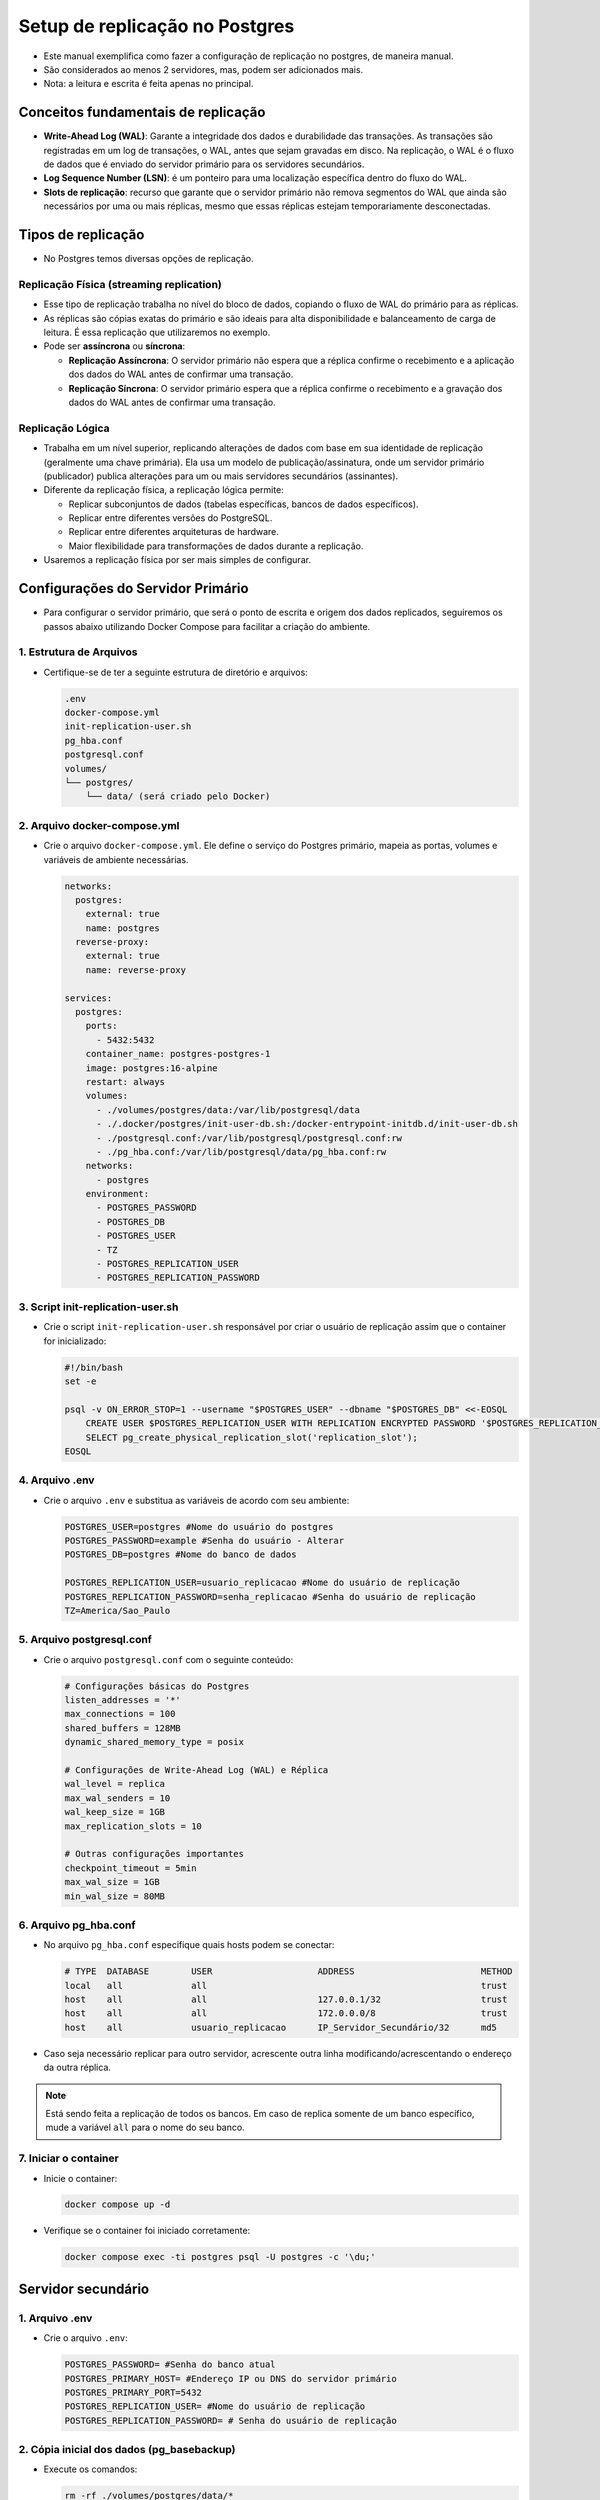 Setup de replicação no Postgres
==============================

- Este manual exemplifica como fazer a configuração de replicação no postgres, de maneira manual.
- São considerados ao menos 2 servidores, mas, podem ser adicionados mais.

- Nota: a leitura e escrita é feita apenas no principal.

Conceitos fundamentais de replicação
-----------------------------------

- **Write-Ahead Log (WAL)**: Garante a integridade dos dados e durabilidade das transações. As transações são registradas em um log de transações, o WAL, antes que sejam gravadas em disco. Na replicação, o WAL é o fluxo de dados que é enviado do servidor primário para os servidores secundários.

- **Log Sequence Number (LSN)**: é um ponteiro para uma localização específica dentro do fluxo do WAL.

- **Slots de replicação**: recurso que garante que o servidor primário não remova segmentos do WAL que ainda são necessários por uma ou mais réplicas, mesmo que essas réplicas estejam temporariamente desconectadas.

Tipos de replicação
-------------------

- No Postgres temos diversas opções de replicação.

Replicação Física (streaming replication)
~~~~~~~~~~~~~~~~~~~~~~~~~~~~~~~~~~~~~~~~~

- Esse tipo de replicação trabalha no nível do bloco de dados, copiando o fluxo de WAL do primário para as réplicas.
- As réplicas são cópias exatas do primário e são ideais para alta disponibilidade e balanceamento de carga de leitura. É essa replicação que utilizaremos no exemplo.
- Pode ser **assíncrona** ou **síncrona**:

  - **Replicação Assíncrona**: O servidor primário não espera que a réplica confirme o recebimento e a aplicação dos dados do WAL antes de confirmar uma transação.

  - **Replicação Síncrona**: O servidor primário espera que a réplica confirme o recebimento e a gravação dos dados do WAL antes de confirmar uma transação.

Replicação Lógica
~~~~~~~~~~~~~~~~~

- Trabalha em um nível superior, replicando alterações de dados com base em sua identidade de replicação (geralmente uma chave primária). Ela usa um modelo de publicação/assinatura, onde um servidor primário (publicador) publica alterações para um ou mais servidores secundários (assinantes). 
- Diferente da replicação física, a replicação lógica permite:

  - Replicar subconjuntos de dados (tabelas específicas, bancos de dados específicos).
  - Replicar entre diferentes versões do PostgreSQL.
  - Replicar entre diferentes arquiteturas de hardware.
  - Maior flexibilidade para transformações de dados durante a replicação.

- Usaremos a replicação física por ser mais simples de configurar.

Configurações do Servidor Primário
---------------------------------

- Para configurar o servidor primário, que será o ponto de escrita e origem dos dados replicados, seguiremos os passos abaixo utilizando Docker Compose para facilitar a criação do ambiente.

1. Estrutura de Arquivos
~~~~~~~~~~~~~~~~~~~~~~~~

- Certifique-se de ter a seguinte estrutura de diretório e arquivos:

  .. code-block:: bash

     .env
     docker-compose.yml
     init-replication-user.sh
     pg_hba.conf
     postgresql.conf
     volumes/
     └── postgres/
         └── data/ (será criado pelo Docker)

2. Arquivo docker-compose.yml
~~~~~~~~~~~~~~~~~~~~~~~~~~~~

- Crie o arquivo ``docker-compose.yml``. Ele define o serviço do Postgres primário, mapeia as portas, volumes e variáveis de ambiente necessárias.

  .. code-block:: yaml

     networks:
       postgres:
         external: true
         name: postgres
       reverse-proxy:
         external: true
         name: reverse-proxy
         
     services:
       postgres:
         ports:
           - 5432:5432
         container_name: postgres-postgres-1
         image: postgres:16-alpine
         restart: always
         volumes:
           - ./volumes/postgres/data:/var/lib/postgresql/data
           - ./.docker/postgres/init-user-db.sh:/docker-entrypoint-initdb.d/init-user-db.sh
           - ./postgresql.conf:/var/lib/postgresql/postgresql.conf:rw
           - ./pg_hba.conf:/var/lib/postgresql/data/pg_hba.conf:rw
         networks:
           - postgres
         environment:
           - POSTGRES_PASSWORD
           - POSTGRES_DB
           - POSTGRES_USER
           - TZ
           - POSTGRES_REPLICATION_USER
           - POSTGRES_REPLICATION_PASSWORD

3. Script init-replication-user.sh
~~~~~~~~~~~~~~~~~~~~~~~~~~~~~~~~~~

- Crie o script ``init-replication-user.sh`` responsável por criar o usuário de replicação assim que o container for inicializado:

  .. code-block:: bash

     #!/bin/bash
     set -e

     psql -v ON_ERROR_STOP=1 --username "$POSTGRES_USER" --dbname "$POSTGRES_DB" <<-EOSQL
         CREATE USER $POSTGRES_REPLICATION_USER WITH REPLICATION ENCRYPTED PASSWORD '$POSTGRES_REPLICATION_PASSWORD';
         SELECT pg_create_physical_replication_slot('replication_slot');
     EOSQL

4. Arquivo .env
~~~~~~~~~~~~~~~

- Crie o arquivo ``.env`` e substitua as variáveis de acordo com seu ambiente:

  .. code-block:: bash

     POSTGRES_USER=postgres #Nome do usuário do postgres
     POSTGRES_PASSWORD=example #Senha do usuário - Alterar
     POSTGRES_DB=postgres #Nome do banco de dados

     POSTGRES_REPLICATION_USER=usuario_replicacao #Nome do usuário de replicação
     POSTGRES_REPLICATION_PASSWORD=senha_replicacao #Senha do usuário de replicação
     TZ=America/Sao_Paulo

5. Arquivo postgresql.conf
~~~~~~~~~~~~~~~~~~~~~~~~~~

- Crie o arquivo ``postgresql.conf`` com o seguinte conteúdo:

  .. code-block:: ini

     # Configurações básicas do Postgres
     listen_addresses = '*'
     max_connections = 100
     shared_buffers = 128MB
     dynamic_shared_memory_type = posix

     # Configurações de Write-Ahead Log (WAL) e Réplica
     wal_level = replica
     max_wal_senders = 10
     wal_keep_size = 1GB
     max_replication_slots = 10

     # Outras configurações importantes
     checkpoint_timeout = 5min
     max_wal_size = 1GB
     min_wal_size = 80MB

6. Arquivo pg_hba.conf
~~~~~~~~~~~~~~~~~~~~~~

- No arquivo ``pg_hba.conf`` especifique quais hosts podem se conectar:

  .. code-block::

     # TYPE  DATABASE        USER                    ADDRESS                        METHOD
     local   all             all                                                    trust
     host    all             all                     127.0.0.1/32                   trust
     host    all             all                     172.0.0.0/8                    trust
     host    all             usuario_replicacao      IP_Servidor_Secundário/32      md5

- Caso seja necessário replicar para outro servidor, acrescente outra linha modificando/acrescentando o endereço da outra réplica.

.. note::
   Está sendo feita a replicação de todos os bancos. Em caso de replica somente de um banco específico, mude a variável ``all`` para o nome do seu banco.

7. Iniciar o container
~~~~~~~~~~~~~~~~~~~~~~

- Inicie o container:

  .. code-block:: bash

     docker compose up -d

- Verifique se o container foi iniciado corretamente:

  .. code-block:: bash

     docker compose exec -ti postgres psql -U postgres -c '\du;'

Servidor secundário
-------------------

1. Arquivo .env
~~~~~~~~~~~~~~~

- Crie o arquivo ``.env``:

  .. code-block:: bash

     POSTGRES_PASSWORD= #Senha do banco atual
     POSTGRES_PRIMARY_HOST= #Endereço IP ou DNS do servidor primário
     POSTGRES_PRIMARY_PORT=5432
     POSTGRES_REPLICATION_USER= #Nome do usuário de replicação
     POSTGRES_REPLICATION_PASSWORD= # Senha do usuário de replicação

2. Cópia inicial dos dados (pg_basebackup)
~~~~~~~~~~~~~~~~~~~~~~~~~~~~~~~~~~~~~~~~~

- Execute os comandos:

  .. code-block:: bash

     rm -rf ./volumes/postgres/data/*
     docker run --rm -v ./volumes/postgres/data:/var/lib/postgresql/data postgres:16-alpine \
       bash -c "PGPASSWORD=$POSTGRES_REPLICATION_PASSWORD pg_basebackup -h $POSTGRES_PRIMARY_HOST -p $POSTGRES_PRIMARY_PORT -U $POSTGRES_REPLICATION_USER -D /var/lib/postgresql/data -P -R -v --wal-method=stream"

3. Arquivo compose.yml
~~~~~~~~~~~~~~~~~~~~~~

- Crie o arquivo ``compose.yml``:

  .. code-block:: yaml

     networks:
       postgres:
         external: true
         name: postgres

     services:
       postgres:
         container_name: postgres
         image: postgres:16-alpine
         restart: always
         volumes:
           - ./volumes/postgres/data:/var/lib/postgresql/data
           - ./volumes/postgresql.conf:/etc/postgresql/postgresql.conf
           - ./pg_hba.conf:/var/lib/postgresql/data/pg_hba.conf 
         networks:
           - postgres
         environment:
           - POSTGRES_PASSWORD
           - POSTGRES_REPLICATION_USER
           - POSTGRES_REPLICATION_PASSWORD
           - POSTGRES_PRIMARY_HOST
           - POSTGRES_PRIMARY_PORT
         ports:
           - "5432:5432"

- Suba o container:

  .. code-block:: bash

     docker compose up -d

Verificar a replicação
----------------------

- No **servidor primário**:

  .. code-block:: bash

     docker exec -ti postgres-postgres-1 psql -U postgres -c "SELECT * FROM pg_stat_replication;"

- Na **réplica**:

  .. code-block:: bash

     docker exec -ti postgres-postgres-1 psql -U postgres -c "SELECT pg_is_in_recovery();"

- Ver progresso da replicação:

  .. code-block:: bash

     docker exec -ti postgres psql -U postgres -c "SELECT now() AS current_time, pg_last_wal_receive_lsn() AS receive_lsn, pg_last_wal_replay_lsn() AS replay_lsn pg_wal_lsn_diff(pg_last_wal_receive_lsn(), pg_last_wal_replay_lsn()) AS replay_delay;"

Replica para Primária
---------------------

- Promover a réplica:

  .. code-block:: bash

     docker exec -ti postgres-postgres-1 psql -U postgres -c "SELECT pg_promote();"
     # ou
     docker exec -ti postgres-postgres-1 pg_ctl promote -D /var/lib/postgresql/data

.. note::
   Se o antigo primário voltar a funcionar, devemos realizar o processo utilizando o ``pg_basebackup`` à partir do antigo primário e configurar a replicação para o mesmo.